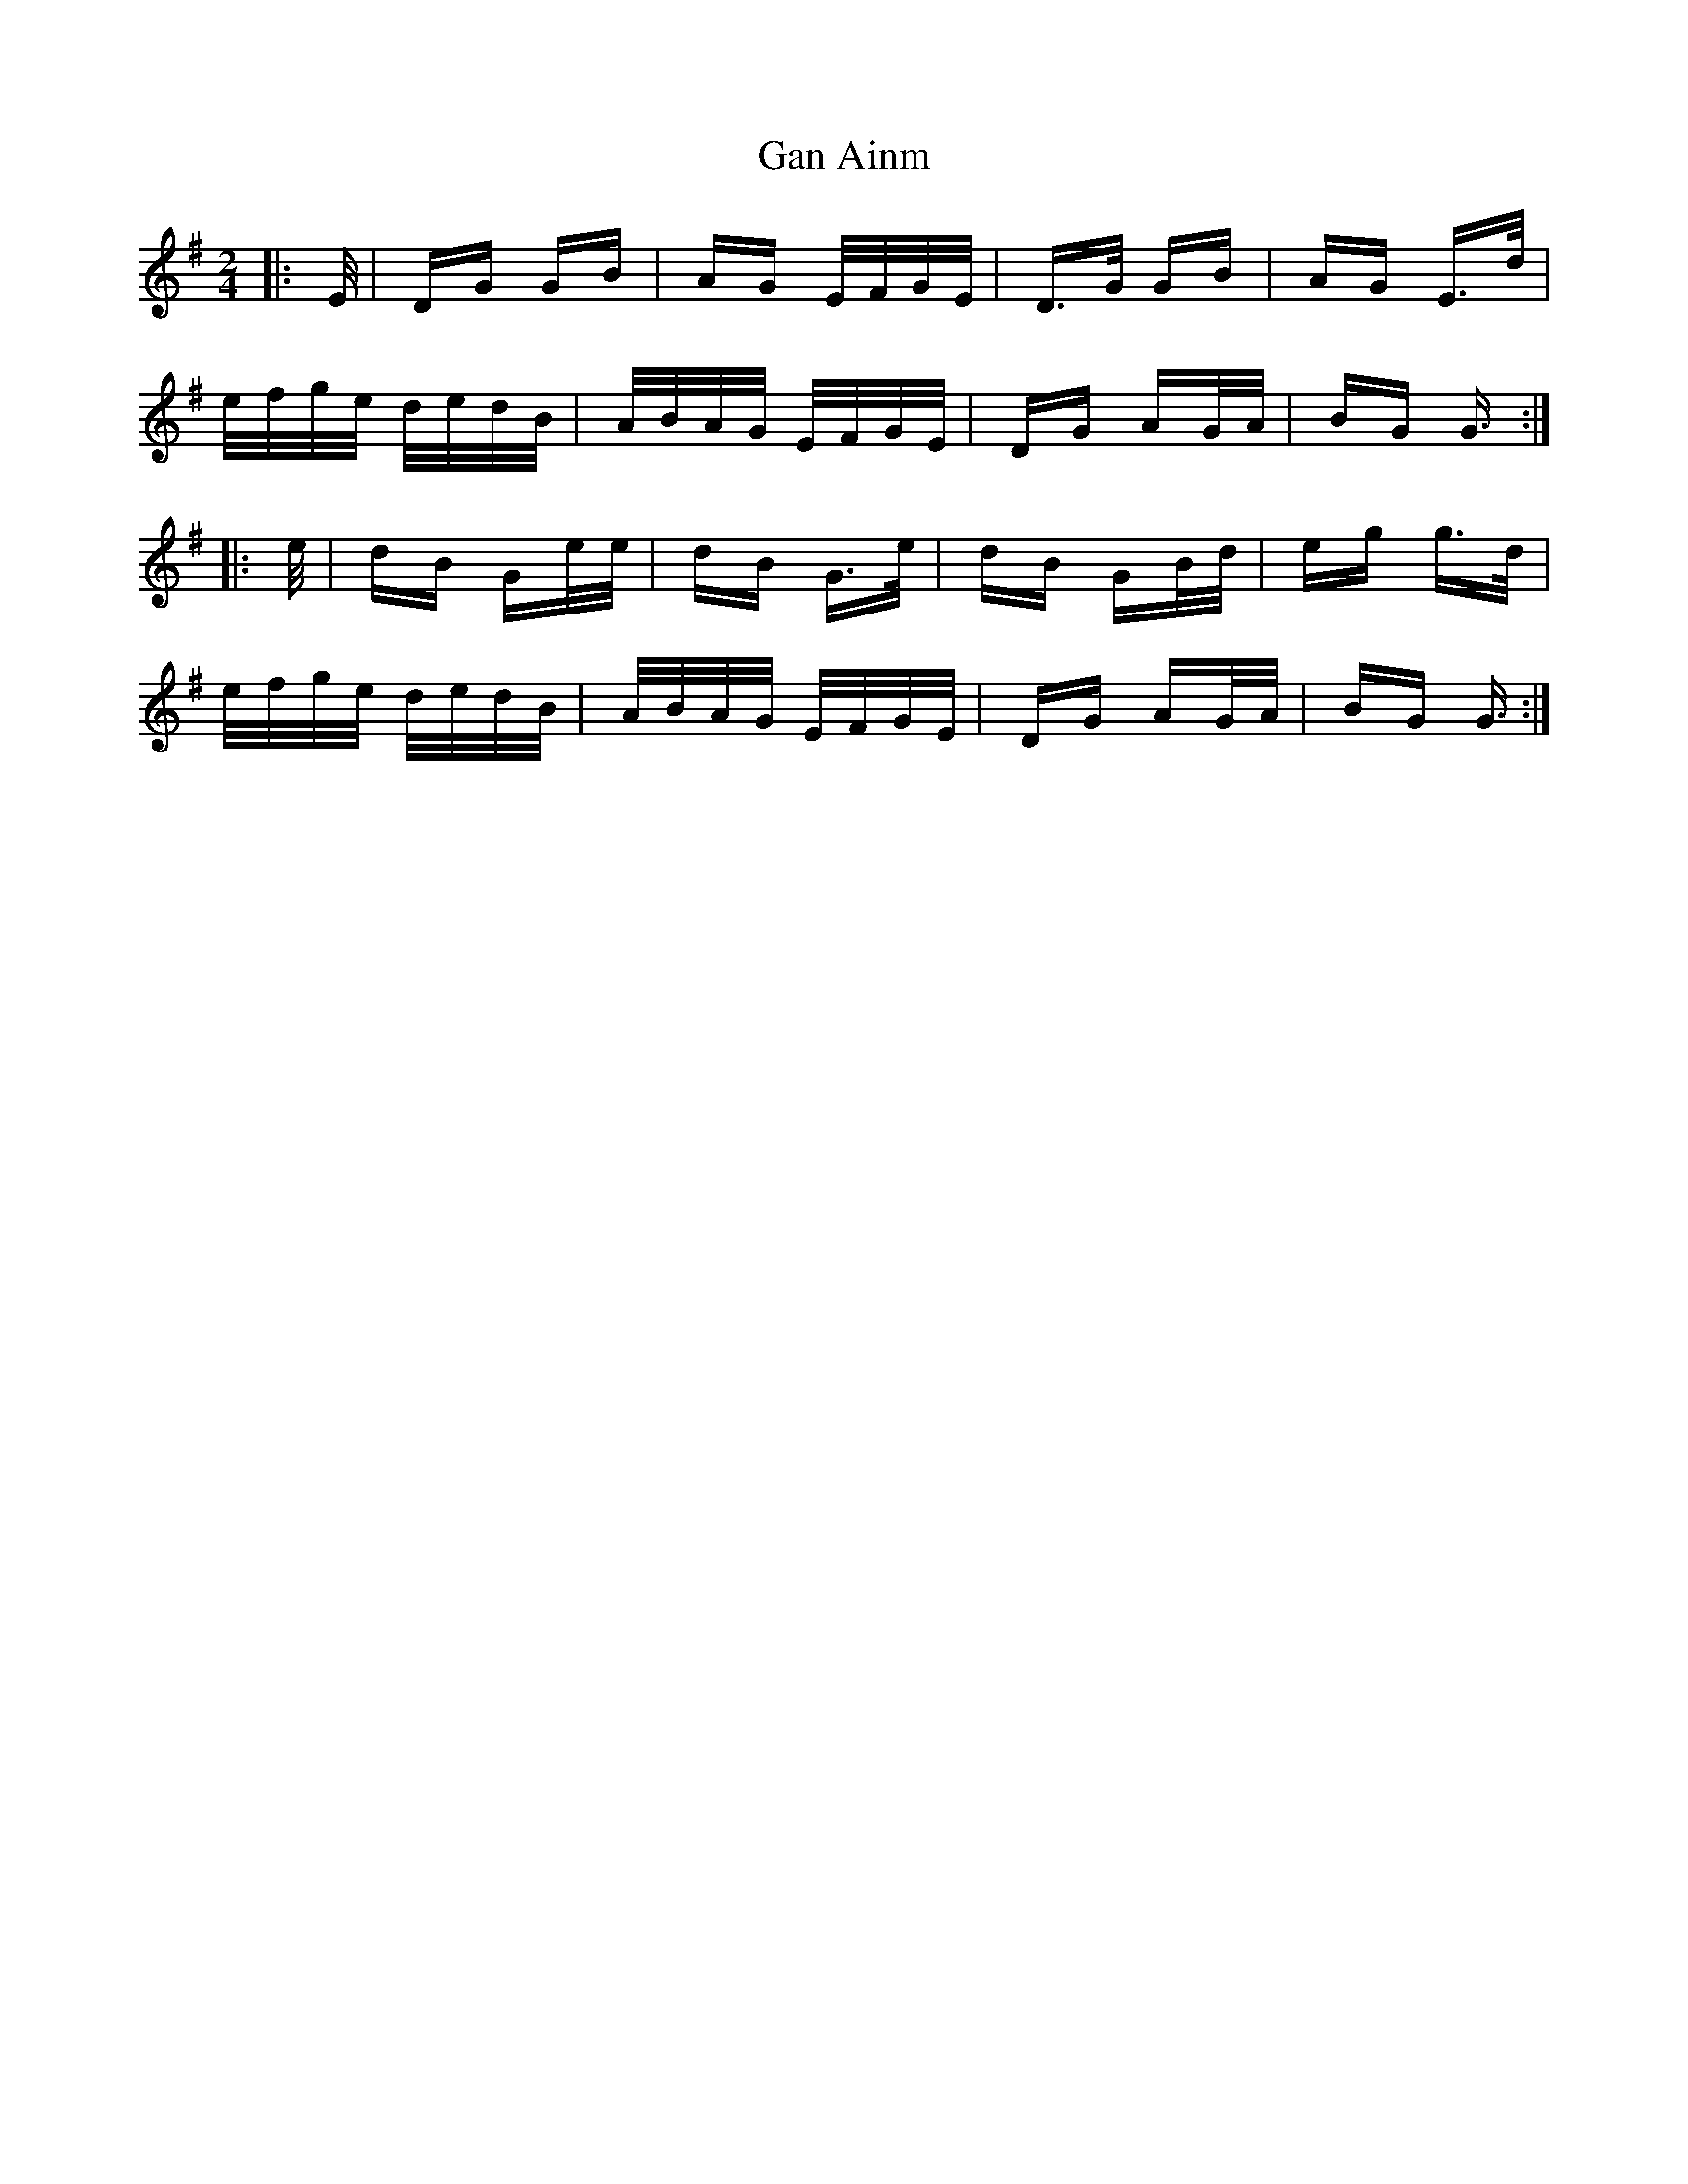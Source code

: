 X: 14610
T: Gan Ainm
R: polka
M: 2/4
K: Gmajor
|:E/|DG GB|AG E/F/G/E/|D>G GB|AG E>d|
e/f/g/e/ d/e/d/B/|A/B/A/G/ E/F/G/E/|DG AG/A/|BG G3/2:|
|:e/|dB Ge/e/|dB G>e|dB GB/d/|eg g>d|
e/f/g/e/ d/e/d/B/|A/B/A/G/ E/F/G/E/|DG AG/A/|BG G3/2:|

